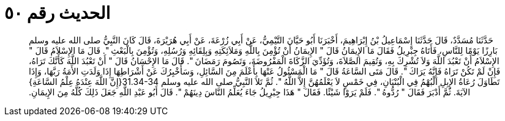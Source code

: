 
= الحديث رقم ٥٠

[quote.hadith]
حَدَّثَنَا مُسَدَّدٌ، قَالَ حَدَّثَنَا إِسْمَاعِيلُ بْنُ إِبْرَاهِيمَ، أَخْبَرَنَا أَبُو حَيَّانَ التَّيْمِيُّ، عَنْ أَبِي زُرْعَةَ، عَنْ أَبِي هُرَيْرَةَ، قَالَ كَانَ النَّبِيُّ صلى الله عليه وسلم بَارِزًا يَوْمًا لِلنَّاسِ، فَأَتَاهُ جِبْرِيلُ فَقَالَ مَا الإِيمَانُ قَالَ ‏"‏ الإِيمَانُ أَنْ تُؤْمِنَ بِاللَّهِ وَمَلاَئِكَتِهِ وَبِلِقَائِهِ وَرُسُلِهِ، وَتُؤْمِنَ بِالْبَعْثِ ‏"‏‏.‏ قَالَ مَا الإِسْلاَمُ قَالَ ‏"‏ الإِسْلاَمُ أَنْ تَعْبُدَ اللَّهَ وَلاَ تُشْرِكَ بِهِ، وَتُقِيمَ الصَّلاَةَ، وَتُؤَدِّيَ الزَّكَاةَ الْمَفْرُوضَةَ، وَتَصُومَ رَمَضَانَ ‏"‏‏.‏ قَالَ مَا الإِحْسَانُ قَالَ ‏"‏ أَنْ تَعْبُدَ اللَّهَ كَأَنَّكَ تَرَاهُ، فَإِنْ لَمْ تَكُنْ تَرَاهُ فَإِنَّهُ يَرَاكَ ‏"‏‏.‏ قَالَ مَتَى السَّاعَةُ قَالَ ‏"‏ مَا الْمَسْئُولُ عَنْهَا بِأَعْلَمَ مِنَ السَّائِلِ، وَسَأُخْبِرُكَ عَنْ أَشْرَاطِهَا إِذَا وَلَدَتِ الأَمَةُ رَبَّهَا، وَإِذَا تَطَاوَلَ رُعَاةُ الإِبِلِ الْبُهْمُ فِي الْبُنْيَانِ، فِي خَمْسٍ لاَ يَعْلَمُهُنَّ إِلاَّ اللَّهُ ‏"‏‏.‏ ثُمَّ تَلاَ النَّبِيُّ صلى الله عليه وسلم ‏31.34-34{‏إِنَّ اللَّهَ عِنْدَهُ عِلْمُ السَّاعَةِ‏}‏ الآيَةَ‏.‏ ثُمَّ أَدْبَرَ فَقَالَ ‏"‏ رُدُّوهُ ‏"‏‏.‏ فَلَمْ يَرَوْا شَيْئًا‏.‏ فَقَالَ ‏"‏ هَذَا جِبْرِيلُ جَاءَ يُعَلِّمُ النَّاسَ دِينَهُمْ ‏"‏‏.‏ قَالَ أَبُو عَبْدِ اللَّهِ جَعَلَ ذَلِكَ كُلَّهُ مِنَ الإِيمَانِ‏.‏